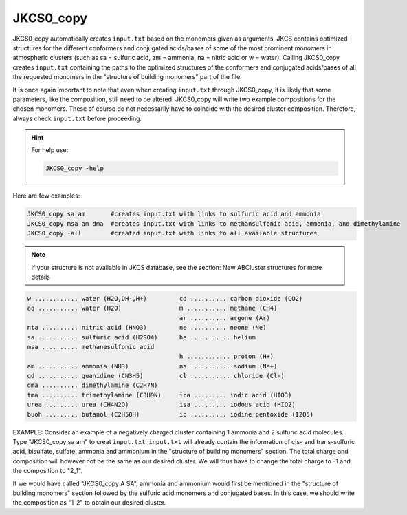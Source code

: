 ==========
JKCS0_copy
==========

JKCS0_copy automatically creates ``input.txt`` based on the monomers given as arguments.
JKCS contains optimized structures for the different conformers and conjugated acids/bases of some
of the most prominent monomers in atmospheric clusters (such as sa = sulfuric acid, am = ammonia, na = nitric acid
or w = water). Calling JKCS0_copy creates ``input.txt`` containing the paths to the optimized structures of the conformers and conjugated
acids/bases of all the requested monomers in the "structure of building monomers" part of the file.

It is once again important to note that even when creating ``input.txt`` through JKCS0_copy,
it is likely that some parameters, like the composition, still need to be altered. JKCS0_copy will
write two example compositions for the chosen monomers. These of course do not necessarily have
to coincide with the desired cluster composition. Therefore, always check ``input.txt`` before
proceeding.

.. hint::

    For help use:
    
    .. code:: bash
    
       JKCS0_copy -help
       
Here are few examples:
 
.. code:: bash
 
   JKCS0_copy sa am       #creates input.txt with links to sulfuric acid and ammonia
   JKCS0_copy msa am dma  #creates input.txt with links to methansulfonic acid, ammonia, and dimethylamine
   JKCS0_copy -all        #created input.txt with links to all available structures
    
.. note::
 
   If your structure is not available in JKCS database, see the section: New ABCluster structures for more details

.. code:: 

   w ............ water (H2O,OH-,H+)         cd .......... carbon dioxide (CO2)
   aq ........... water (H20)                m ........... methane (CH4)
                                             ar .......... argone (Ar)
   nta .......... nitric acid (HNO3)         ne .......... neone (Ne)
   sa ........... sulfuric acid (H2SO4)      he ........... helium
   msa .......... methanesulfonic acid
                                             h ............ proton (H+)
   am ........... ammonia (NH3)              na ........... sodium (Na+)
   gd ........... guanidine (CN3H5)          cl ........... chloride (Cl-)
   dma .......... dimethylamine (C2H7N)
   tma .......... trimethylamine (C3H9N)     ica ......... iodic acid (HIO3)
   urea ......... urea (CH4N2O)              isa ......... iodous acid (HIO2)
   buoh ......... butanol (C2H5OH)           ip .......... iodine pentoxide (I2O5)
    
EXAMPLE: Consider an example of a negatively charged cluster containing 1 ammonia and 2 sulfuric acid molecules. Type "JKCS0_copy sa am" to creat ``input.txt``. ``input.txt`` will already contain the information of cis- and trans-sulfuric acid, bisulfate, sulfate, ammonia and ammonium in the "structure of building monomers" section. The total charge and composition will however not be the same as our desired cluster. We will thus have to change the total charge to -1 and the composition to "2_1". 

If we would have called "JKCS0_copy A SA", ammonia and ammonium would first be mentioned in
the "structure of building monomers" section followed by the sulfuric acid monomers and conjugated
bases. In this case, we should write the composition as "1_2" to obtain our desired cluster.
